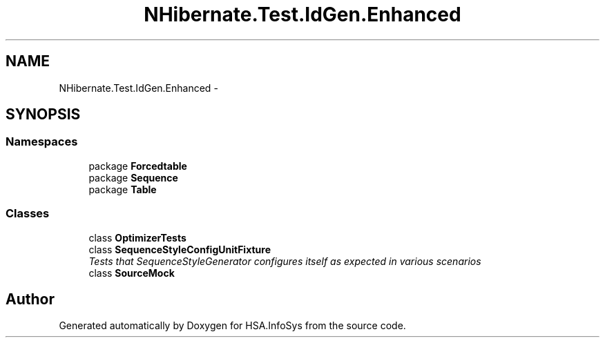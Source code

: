 .TH "NHibernate.Test.IdGen.Enhanced" 3 "Fri Jul 5 2013" "Version 1.0" "HSA.InfoSys" \" -*- nroff -*-
.ad l
.nh
.SH NAME
NHibernate.Test.IdGen.Enhanced \- 
.SH SYNOPSIS
.br
.PP
.SS "Namespaces"

.in +1c
.ti -1c
.RI "package \fBForcedtable\fP"
.br
.ti -1c
.RI "package \fBSequence\fP"
.br
.ti -1c
.RI "package \fBTable\fP"
.br
.in -1c
.SS "Classes"

.in +1c
.ti -1c
.RI "class \fBOptimizerTests\fP"
.br
.ti -1c
.RI "class \fBSequenceStyleConfigUnitFixture\fP"
.br
.RI "\fITests that SequenceStyleGenerator configures itself as expected in various scenarios \fP"
.ti -1c
.RI "class \fBSourceMock\fP"
.br
.in -1c
.SH "Author"
.PP 
Generated automatically by Doxygen for HSA\&.InfoSys from the source code\&.
